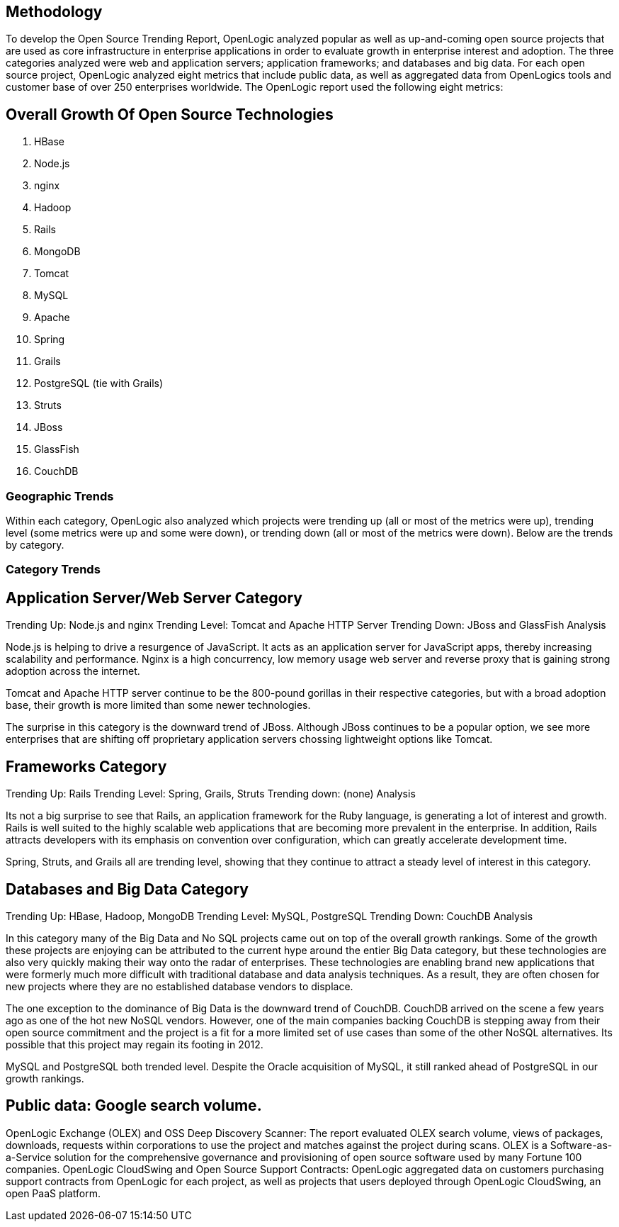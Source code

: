== Methodology
To develop the Open Source Trending Report, OpenLogic analyzed popular as well as up-and-coming open source projects that are used as core infrastructure in enterprise applications in order to evaluate growth in enterprise interest and adoption. The three categories analyzed were web and application servers; application frameworks; and databases and big data. For each open source project, OpenLogic analyzed eight metrics that include public data, as well as aggregated data from OpenLogics tools and customer base of over 250 enterprises worldwide. The OpenLogic report used the following eight metrics:

== Overall Growth Of Open Source Technologies
. HBase
. Node.js
. nginx
. Hadoop
. Rails
. MongoDB
. Tomcat
. MySQL
. Apache
. Spring
. Grails 
. PostgreSQL (tie with Grails)
. Struts
. JBoss
. GlassFish
. CouchDB

=== Geographic Trends
Within each category, OpenLogic also analyzed which projects were trending up (all or most of the metrics were up), trending level (some metrics were up and some were down), or trending down (all or most of the metrics were down). Below are the trends by category.

=== Category Trends



== Application Server/Web Server Category
Trending Up: Node.js and nginx
Trending Level: Tomcat and Apache HTTP Server
Trending Down: JBoss and GlassFish
Analysis

Node.js is helping to drive a resurgence of JavaScript. It acts as an application server for JavaScript apps, thereby increasing scalability and performance. Nginx is a high concurrency, low memory usage web server and reverse proxy that is gaining strong adoption across the internet.

Tomcat and Apache HTTP server continue to be the 800-pound gorillas in their respective categories, but with a broad adoption base, their growth is more limited than some newer technologies.

The surprise in this category is the downward trend of JBoss. Although JBoss continues to be a popular option, we see more enterprises that are shifting off proprietary application servers chossing lightweight options like Tomcat.

== Frameworks Category
Trending Up: Rails
Trending Level: Spring, Grails, Struts
Trending down: (none)
Analysis

Its not a big surprise to see that Rails, an application framework for the Ruby language, is generating a lot of interest and growth. Rails is well suited to the highly scalable web applications that are becoming more prevalent in the enterprise. In addition, Rails attracts developers with its emphasis on convention over configuration, which can greatly accelerate development time.

Spring, Struts, and Grails all are trending level, showing that they continue to attract a steady level of interest in this category.

== Databases and Big Data Category
Trending Up: HBase, Hadoop, MongoDB
Trending Level: MySQL, PostgreSQL
Trending Down: CouchDB
Analysis

In this category many of the Big Data and No SQL projects came out on top of the overall growth rankings. Some of the growth these projects are enjoying can be attributed to the current hype around the entier Big Data category, but these technologies are also very quickly making their way onto the radar of enterprises. These technologies are enabling brand new applications that were formerly much more difficult with traditional database and data analysis techniques. As a result, they are often chosen for new projects where they are no established database vendors to displace.

The one exception to the dominance of Big Data is the downward trend of CouchDB. CouchDB arrived on the scene a few years ago as one of the hot new NoSQL vendors. However, one of the main companies backing CouchDB is stepping away from their open source commitment and the project is a fit for a more limited set of use cases than some of the other NoSQL alternatives. Its possible that this project may regain its footing in 2012.

MySQL and PostgreSQL both trended level. Despite the Oracle acquisition of MySQL, it still ranked ahead of PostgreSQL in our growth rankings.

== Public data: Google search volume.
OpenLogic Exchange (OLEX) and OSS Deep Discovery Scanner: The report evaluated OLEX search volume, views of packages, downloads, requests within corporations to use the project and matches against the project during scans. OLEX is a Software-as-a-Service solution for the comprehensive governance and provisioning of open source software used by many Fortune 100 companies.
OpenLogic CloudSwing and Open Source Support Contracts: OpenLogic aggregated data on customers purchasing support contracts from OpenLogic for each project, as well as projects that users deployed through OpenLogic CloudSwing, an open PaaS platform.